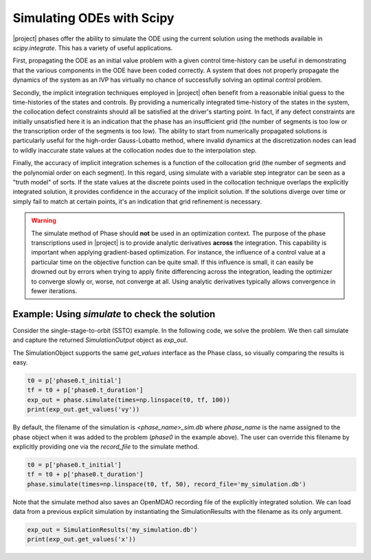 ==========================
Simulating ODEs with Scipy
==========================

|project| phases offer the ability to simulate the ODE using the current solution using the
methods available in `scipy.integrate`.  This has a variety of useful applications.

First, propagating the ODE as an initial value problem with a given control time-history can be
useful in demonstrating that the various components in the ODE have been coded correctly.  A system
that does not properly propagate the dynamics of the system as an IVP has virtually no chance of
successfully solving an optimal control problem.

Secondly, the implicit integration techniques employed in |project| often benefit from a reasonable
initial guess to the time-histories of the states and controls.  By providing a numerically
integrated time-history of the states in the system, the collocation defect constraints should all
be satisfied at the driver's starting point.  In fact, if any defect constraints are initially
unsatisfied here it is an indication that the phase has an insufficient grid (the number of
segments is too low or the transcription order of the segments is too low).  The ability to start
from numerically propagated solutions is particularly useful for the high-order Gauss-Lobatto
method, where invalid dynamics at the discretization nodes can lead to wildly inaccurate state
values at the collocation nodes due to the interpolation step.

Finally, the accuracy of implicit integration schemes is a function of the collocation grid (the
number of segments and the polynomial order on each segment).  In this regard, using simulate
with a variable step integrator can be seen as a "truth model" of sorts.  If the state values at
the discrete points used in the collocation technique overlaps the explicitly integrated solution,
it provides confidence in the accuracy of the implicit solution.  If the solutions diverge over time
or simply fail to match at certain points, it's an indication that grid refinement is necessary.

.. warning::

    The simulate method of Phase should **not** be used in an optimization context.  The purpose
    of the phase transcriptions used in |project| is to provide analytic derivatives **across** the
    integration.  This capability is important when applying gradient-based optimization.  For
    instance, the influence of a control value at a particular time on the objective function can
    be quite small.  If this influence is small, it can easily be drowned out by
    errors when trying to apply finite differencing across the integration, leading the optimizer
    to converge slowly or, worse, not converge at all.  Using analytic derivatives typically
    allows convergence in fewer iterations.

Example:  Using `simulate` to check the solution
------------------------------------------------

Consider the single-stage-to-orbit (SSTO) example.  In the following code, we solve the problem.
We then call simulate and capture the returned `SimulationOutput` object as `exp_out`.

The SimulationObject supports the same `get_values` interface as the Phase class, so visually
comparing the results is easy.

.. code-block:: python

    t0 = p['phase0.t_initial']
    tf = t0 + p['phase0.t_duration']
    exp_out = phase.simulate(times=np.linspace(t0, tf, 100))
    print(exp_out.get_values('vy'))

By default, the filename of the simulation is `<phase_name>_sim.db` where `phase_name` is the
name assigned to the phase object when it was added to the problem (`phase0` in the example above).
The user can override this filename by explicitly providing one via the `record_file` to the
simulate method.

.. code-block:: python

    t0 = p['phase0.t_initial']
    tf = t0 + p['phase0.t_duration']
    phase.simulate(times=np.linspace(t0, tf, 50), record_file='my_simulation.db')

Note that the simulate method also saves an OpenMDAO recording file of the explicitly integrated
solution.  We can load data from a previous explicit simulation by instantiating the
SimulationResults with the filename as its only argument.

.. code-block:: python

    exp_out = SimulationResults('my_simulation.db')
    print(exp_out.get_values('x'))
